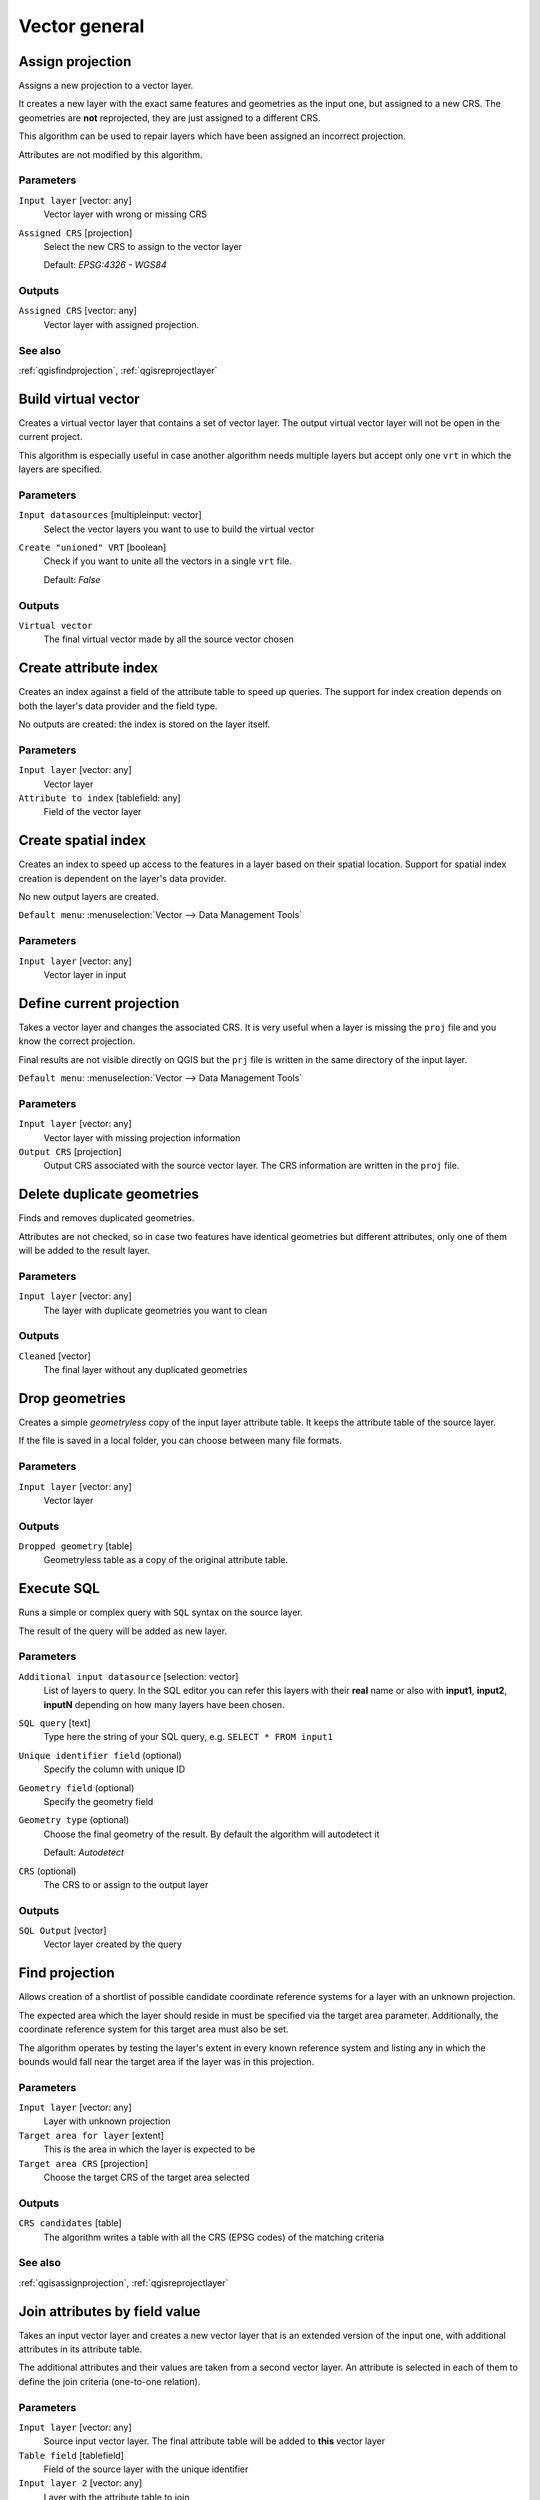 .. only:: html

   |updatedisclaimer|

Vector general
==============

.. only:: html

   .. contents::
      :local:
      :depth: 1


.. _qgisassignprojection:

Assign projection
-----------------
Assigns a new projection to a vector layer.

It creates a new layer with the exact same features and geometries as the input
one, but assigned to a new CRS. The geometries are **not** reprojected, they
are just assigned to a different CRS.

This algorithm can be used to repair layers which have been assigned an incorrect
projection.

Attributes are not modified by this algorithm.

Parameters
..........
``Input layer`` [vector: any]
  Vector layer with wrong or missing CRS

``Assigned CRS`` [projection]
  Select the new CRS to assign to the vector layer

  Default: *EPSG:4326 - WGS84*

Outputs
.......
``Assigned CRS`` [vector: any]
  Vector layer with assigned projection.

See also
........
:ref:`qgisfindprojection`, :ref:`qgisreprojectlayer`


.. _qgisbuildvirtualvector:

Build virtual vector
--------------------
Creates a virtual vector layer that contains a set of vector layer.
The output virtual vector layer will not be open in the current project.

This algorithm is especially useful in case another algorithm needs multiple
layers but accept only one ``vrt`` in which the layers are specified.

Parameters
..........
``Input datasources`` [multipleinput: vector]
  Select the vector layers you want to use to build the virtual vector

``Create "unioned" VRT`` [boolean]
  Check if you want to unite all the vectors in a single ``vrt`` file.

  Default: *False*

Outputs
.......
``Virtual vector``
  The final virtual vector made by all the source vector chosen


.. _qgiscreateattributeindex:

Create attribute index
----------------------
Creates an index against a field of the attribute table to speed up queries.
The support for index creation depends on both the layer's data provider and the
field type.

No outputs are created: the index is stored on the layer itself.

Parameters
..........

``Input layer`` [vector: any]
  Vector layer

``Attribute to index`` [tablefield: any]
  Field of the vector layer


.. _qgiscreatespatialindex:

Create spatial index
--------------------
Creates an index to speed up access to the features in a layer based on their
spatial location. Support for spatial index creation is dependent on the layer's
data provider.

No new output layers are created.

``Default menu``: :menuselection:`Vector --> Data Management Tools`

Parameters
..........
``Input layer`` [vector: any]
  Vector layer in input


.. _qgisdefinecurrentprojection:

Define current projection
-------------------------
Takes a vector layer and changes the associated CRS. It is very useful when a layer
is missing the ``proj`` file and you know the correct projection.

Final results are not visible directly on QGIS but the ``prj`` file is written in
the same directory of the input layer.

``Default menu``: :menuselection:`Vector --> Data Management Tools`

Parameters
..........
``Input layer`` [vector: any]
  Vector layer with missing projection information

``Output CRS`` [projection]
  Output CRS associated with the source vector layer. The CRS information are
  written in the ``proj`` file.


.. _qgisdeleteduplicategeometries:

Delete duplicate geometries
---------------------------
Finds and removes duplicated geometries.

Attributes are not checked, so in case two features have identical geometries
but different attributes, only one of them will be added to the result layer.

Parameters
..........
``Input layer`` [vector: any]
  The layer with duplicate geometries you want to clean


Outputs
.......
``Cleaned`` [vector]
  The final layer without any duplicated geometries


.. _qgisdropgeometries:

Drop geometries
---------------
Creates a simple *geometryless* copy of the input layer attribute table. It keeps
the attribute table of the source layer.

If the file is saved in a local folder, you can choose between many file formats.

Parameters
..........
``Input layer`` [vector: any]
  Vector layer

Outputs
.......

``Dropped geometry`` [table]
  Geometryless table as a copy of the original attribute table.


.. _qgisexecutesql:

Execute SQL
-----------
Runs a simple or complex query with ``SQL`` syntax on the source layer.

The result of the query will be added as new layer.

Parameters
..........
``Additional input datasource`` [selection: vector]
  List of layers to query. In the   SQL editor you can refer this layers with
  their **real** name or also with   **input1**, **input2**, **inputN** depending
  on how many layers have been chosen.

``SQL query`` [text]
  Type here the string of your SQL query, e.g. ``SELECT * FROM input1``

``Unique identifier field`` (optional)
  Specify the column with unique ID

``Geometry field`` (optional)
  Specify the geometry field

``Geometry type`` (optional)
  Choose the final geometry of the result. By default the algorithm will autodetect
  it

  Default: *Autodetect*

``CRS`` (optional)
  The CRS to or assign to the output layer


Outputs
.......
``SQL Output`` [vector]
  Vector layer created by the query


.. _qgisfindprojection:

Find projection
---------------
Allows creation of a shortlist of possible candidate coordinate reference systems
for a layer with an unknown projection.

The expected area which the layer should reside in must be specified via the
target area parameter. Additionally, the coordinate reference system for this
target area must also be set.

The algorithm operates by testing the layer's extent in every known reference
system and listing any in which the bounds would fall near the target area if the
layer was in this projection.

Parameters
..........
``Input layer`` [vector: any]
  Layer with unknown projection

``Target area for layer`` [extent]
  This is the area in which the layer is expected to be

``Target area CRS`` [projection]
  Choose the target CRS of the target area selected

Outputs
.......
``CRS candidates`` [table]
  The algorithm writes a table with all the CRS (EPSG codes) of the matching
  criteria

See also
........
:ref:`qgisassignprojection`, :ref:`qgisreprojectlayer`


.. _qgisjoinattributestable:

Join attributes by field value
------------------------------
Takes an input vector layer and creates a new vector layer that is an extended
version of the input one, with additional attributes in its attribute table.

The additional attributes and their values are taken from a second vector layer.
An attribute is selected in each of them to define the join criteria (one-to-one
relation).

Parameters
..........
``Input layer`` [vector: any]
  Source input vector layer. The final attribute table will be added to **this**
  vector layer

``Table field`` [tablefield]
  Field of the source layer with the unique identifier

``Input layer 2`` [vector: any]
  Layer with the attribute table to join

``Table field 2`` [tablefield]
  Table of the joining layer with the common unique field identifier

``Layer 2 fields to copy`` (optional) [tablefield]
  Select the specific fields you want to add. By default all the fields are added

``Join type`` [combobox]
  Choose the type of the final joined layer. You can choose between:

  * Create separate feature for each matching features (one-to-many)
  * Take attributes of the first matching feature only (one-to-one)

``Discard records which could not be joined`` [boolean]
  Check if you don't want to add the features that cannot be joined

``Joined field prefix`` (optional) [text] |32|
  Add a prefix to joined fields in order to easily identify them and avoid field
  name collision.

Outputs
.......
``Joined layer`` [vector]
  Final vector layer with the attribute table as result of the joining


.. _qgisjoinattributesbylocation:

Join attributes by location
---------------------------
Takes an input vector layer and creates a new vector layer that is an extended
version of the input one, with additional attributes in its attribute table.

The additional attributes and their values are taken from a second vector layer.
A spatial criteria is applied to select the values from the second layer that are
added to each feature from the first layer.

``Default menu``: :menuselection:`Vector --> Data Management Tools`

Parameters
..........
``Input layer`` [vector: any]
  Source vector layer

``Join layer`` [vector: any]
  the attributes of this vector layer will be **added** to the source layer
  attribute table

``Geometric predicate`` [checkbox]
  Check the geometric criteria.

  Options:

  * intersect
  * contains
  * equals
  * touches
  * overlaps
  * within
  * crosses

``Fields to add`` (optional) [tablefield]
  Select the specific fields you want to add. By default all the fields are added

``Join type`` [combobox]
  Choose the type of the final joined layer. You can choose between:

  * Create separate feature for each located features (one-to-many)
  * Take attributes of the first located feature only (one-to-one)

``Discard records which could not be joined`` [boolean]
  Check if you don't want to add the features that cannot be joined

``Joined field prefix`` (optional) [text] |32|
  Add a prefix to joined fields in order to easily identify them and avoid field
  name collision.

Outputs
.......
``Joined layer`` [vector]
  The final vector with all the joined features.

.. _qgisjoinbylocationsummary:

Join attributes by location (summary)
-------------------------------------
Takes an input vector layer and creates a new vector layer that is an extended
version of the input one, with additional attributes in its attribute table.

The additional attributes and their values are taken from a second vector layer.
A spatial criteria is applied to select the values from the second layer that are
added to each feature from the first layer.

The algorithm calculates a statistical summary for the values from matching
features in the second layer (e.g. maximum value, mean value, etc).

Parameters
..........
``Input layer`` [vector: any]
  Source vector layer

``Join layer`` [vector: any]
  the attributes of this vector layer will be **added** to the source layer
  attribute table

``Geometric predicate`` [checkbox]
  Check the geometric criteria.

  Options:

  * intersects
  * contains
  * equals
  * touches
  * overlaps
  * within
  * crosses

``Fields to summarize`` (optional) [tablefield]
  Select the specific fields you want to add. By default all the fields are added

``Summaries to calculate`` (optional) [selection]
  Choose which type of summary you want to add to each field and for each feature.

  * count
  * unique
  * min
  * max
  * range
  * sum
  * mean
  * median
  * stddev
  * minority
  * majority
  * q1
  * q3
  * iqr
  * empty
  * filled
  * min_length
  * max_length
  * mean_length

``Discard records which could not be joined`` [boolean]
  Check if you don't want to add the features that cannot be joined

Outputs
.......
``Joined layer`` [vector]
  The final vector with all the joined features.


.. _qgismergevectorlayers:

Merge vector layers
-------------------
Combines multiple vector layers of the **same geometry** type into a single one.

If attributes tables are different, the attribute table of the resulting layer
will contain the attributes from all input layers. Non-matching fields will be
appended at the end of the attribute table.

If any input layers contain Z or M values, then the output layer will also contain
these values. Similarly, if any of the input layers are multi-part, the output layer
will also be a multi-part layer.

Optionally, the destination coordinate reference system (CRS) for the merged layer
can be set. If it is not set, the CRS will be taken from the first input layer.
All layers will be reprojected to match this CRS.

.. figure:: img/merge_vector_layers.png
   :align: center

``Default menu``: :menuselection:`Vector --> Data Management Tools`

Parameters
..........

``Layers to merge`` [multipleinput: vector]
  All the layers that have to be merged into a single layer.

``Destination CRS`` [projection]
  Optional

  Optional parameter to choose the CRS of the output layer. If not specified the
  CRS of the first input layer is taken.

Outputs
.......

``Merged`` [vector]
  Merged vector layer containing all the features and attributes from input layers


.. _qgisorderbyexpression:

Order by expression
-------------------
Sorts a vector layer according to an expression: changes the feature index
according to an expression.

Be careful, it might not work as expected with some providers, the order might
not be kept every time.

Parameters
..........

``Input layer`` [vector: any]
  Vector layer to sort

``Expression`` [expression]
  Expression to use for the vector sorting

``Ascending`` [boolean]
  If checked the sorted vector layer will be sorted from the smallest to the
  biggest values found.

  Default: *True*

``Nulls first`` [boolean]
  If checked Null values are placed at the beginning of the sorted layer.

  Default: *False*

Outputs
.......

``Output layer`` [vector]
  Sorted vector layer


.. _qgisreprojectlayer:

Reproject layer
---------------
Reprojects a vector layer in a different CRS. The reprojected layer will have
the same features and attributes of the input layer.

Parameters
..........

``Input layer`` [vector: any]
  Layer to reproject.

``Target CRS`` [projection]
  Destination coordinate reference system.

  Default: *EPSG:4326*

Outputs
.......

``Reprojected layer`` [vector]
  The resulting reprojected layer.

See also
........
:ref:`qgisassignprojection`, :ref:`qgisfindprojection`


.. _qgissaveselectedfeatures:

Save selected features
----------------------
Saves the selected features as a new layer.

Parameters
..........

``Input layer`` [vector: any]
  Layer to save the selection from.

Outputs
.......

``Selection`` [vector]
  Vector layer with just the selected features.


.. _qgissetstyleforvectorlayer:

Set style for vector layer
--------------------------
Sets the style of a vector layer. The style must be defined in a
QML file.

No new output are created: the style is immediately assigned to the vector layer.

Parameters
..........
``Vector layer`` [vector: any]
  The layer you want to change the style

``Style file`` [file]
  ``qml`` file of the style


.. _qgissplitvectorlayer:

Split vector layer
------------------
Creates a set of vectors in an output folder based on an input layer and an attribute.
The output folder will contain as many layers as the unique values found in the
desired field.

The number of files generated is equal to the number of different values found
for the specified attribute.

It is the opposite operation of *merging*.

``Default menu``: :menuselection:`Vector --> Data Management Tools`

Parameters
..........

``Input layer`` [vector: any]
  Vector layer

``Unique ID field`` [tablefield: any]
  Field of the attribute table on which the layer will be split.

Outputs
.......

``Output directory`` [directory]
  Directory where all the split layer will be saved.

See also
........
:ref:`qgismergevectorlayers`


.. _qgistruncatetable:

Truncate table
--------------
Truncates a layer, by deleting all features from within the layer.

.. warning:: this algorithm modifies the layer in place, and deleted features cannot
  be restored!

Parameters
..........
``Input layer`` [vector: any]
  Vector layer in input


.. Substitutions definitions - AVOID EDITING PAST THIS LINE
   This will be automatically updated by the find_set_subst.py script.
   If you need to create a new substitution manually,
   please add it also to the substitutions.txt file in the
   source folder.

.. |32| replace:: :kbd:`NEW in 3.2`
.. |updatedisclaimer| replace:: :disclaimer:`Docs in progress for 'QGIS testing'. Visit http://docs.qgis.org/2.18 for QGIS 2.18 docs and translations.`
